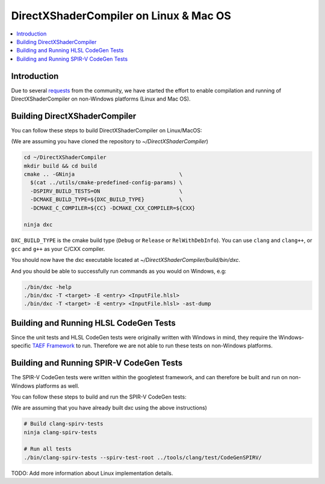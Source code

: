 =======================================
DirectXShaderCompiler on Linux & Mac OS
=======================================

.. contents::
   :local:
   :depth: 3

Introduction
============

Due to several `requests <https://github.com/Microsoft/DirectXShaderCompiler/issues/1236>`_
from the community, we have started the effort to enable compilation and running
of DirectXShaderCompiler on non-Windows platforms (Linux and Mac OS).


Building DirectXShaderCompiler
==============================
You can follow these steps to build DirectXShaderCompiler on Linux/MacOS:

(We are assuming you have cloned the repository to `~/DirectXShaderCompiler`)


.. code:: sh

  cd ~/DirectXShaderCompiler
  mkdir build && cd build
  cmake .. -GNinja                                 \
    $(cat ../utils/cmake-predefined-config-params) \
    -DSPIRV_BUILD_TESTS=ON                         \
    -DCMAKE_BUILD_TYPE=${DXC_BUILD_TYPE}           \
    -DCMAKE_C_COMPILER=${CC} -DCMAKE_CXX_COMPILER=${CXX}

  ninja dxc


``DXC_BUILD_TYPE`` is the cmake build type (``Debug`` or ``Release`` or
``RelWithDebInfo``).
You can use ``clang`` and ``clang++``, or ``gcc`` and ``g++`` as your C/CXX
compiler.

You should now have the dxc executable located at `~/DirectXShaderCompiler/build/bin/dxc`.

And you should be able to successfully run commands as you would on Windows, e.g:

.. code:: sh

  ./bin/dxc -help
  ./bin/dxc -T <target> -E <entry> <InputFile.hlsl>
  ./bin/dxc -T <target> -E <entry> <InputFile.hlsl> -ast-dump


Building and Running HLSL CodeGen Tests
=======================================
Since the unit tests and HLSL CodeGen tests were originally written with Windows
in mind, they require the Windows-specific `TAEF Framework <https://docs.microsoft.com/en-us/windows-hardware/drivers/taef/>`_ to run. Therefore we are not able to run these tests on
non-Windows platforms.

Building and Running SPIR-V CodeGen Tests
=========================================
The SPIR-V CodeGen tests were written within the googletest framework, and can
therefore be built and run on non-Windows platforms as well.

You can follow these steps to build and run the SPIR-V CodeGen tests:

(We are assuming that you have already built dxc using the above instructions)

.. code:: sh

  # Build clang-spirv-tests
  ninja clang-spirv-tests

  # Run all tests
  ./bin/clang-spirv-tests --spirv-test-root ../tools/clang/test/CodeGenSPIRV/


TODO: Add more information about Linux implementation details.

